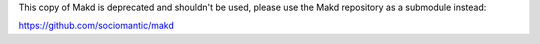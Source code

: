 This copy of Makd is deprecated and shouldn't be used, please use the Makd
repository as a submodule instead:

https://github.com/sociomantic/makd
